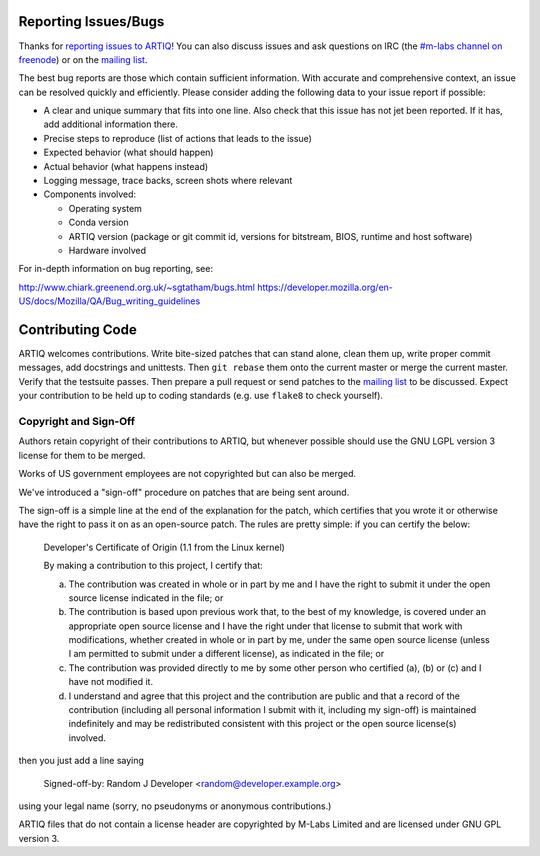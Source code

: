 .. Github links to this from the new issue page
   https://github.com/m-labs/artiq/issues/new. Keep relevant information for
   bug reporting at the top.

Reporting Issues/Bugs
=====================

Thanks for `reporting issues to ARTIQ
<https://github.com/m-labs/artiq/issues/new>`_! You can also discuss issues and
ask questions on IRC (the `#m-labs channel on freenode
<https://webchat.freenode.net/?channels=m-labs>`_) or on the `mailing list
<https://ssl.serverraum.org/lists/listinfo/artiq>`_.

The best bug reports are those which contain sufficient information. With
accurate and comprehensive context, an issue can be resolved quickly and
efficiently. Please consider adding the following data to your issue
report if possible:

* A clear and unique summary that fits into one line. Also check that
  this issue has not jet been reported. If it has, add additional information there.
* Precise steps to reproduce (list of actions that leads to the issue)
* Expected behavior (what should happen)
* Actual behavior (what happens instead)
* Logging message, trace backs, screen shots where relevant
* Components involved:

  * Operating system
  * Conda version
  * ARTIQ version (package or git commit id, versions for bitstream, BIOS,
    runtime and host software)
  * Hardware involved

For in-depth information on bug reporting, see:

http://www.chiark.greenend.org.uk/~sgtatham/bugs.html
https://developer.mozilla.org/en-US/docs/Mozilla/QA/Bug_writing_guidelines


Contributing Code
=================

ARTIQ welcomes contributions. Write bite-sized patches that can stand alone,
clean them up, write proper commit messages, add docstrings and unittests. Then
``git rebase`` them onto the current master or merge the current master. Verify
that the testsuite passes. Then prepare a pull request or send patches to the
`mailing list <https://ssl.serverraum.org/lists/listinfo/artiq>`_ to be
discussed. Expect your contribution to be held up to coding standards (e.g. use
``flake8`` to check yourself).

Copyright and Sign-Off
----------------------

Authors retain copyright of their contributions to ARTIQ, but whenever possible
should use the GNU LGPL version 3 license for them to be merged.

Works of US government employees are not copyrighted but can also be merged.

We've introduced a "sign-off" procedure on patches that are being sent around.

The sign-off is a simple line at the end of the explanation for the
patch, which certifies that you wrote it or otherwise have the right to
pass it on as an open-source patch.  The rules are pretty simple: if you
can certify the below:

        Developer's Certificate of Origin (1.1 from the Linux kernel)

        By making a contribution to this project, I certify that:

        (a) The contribution was created in whole or in part by me and I
            have the right to submit it under the open source license
            indicated in the file; or

        (b) The contribution is based upon previous work that, to the best
            of my knowledge, is covered under an appropriate open source
            license and I have the right under that license to submit that
            work with modifications, whether created in whole or in part
            by me, under the same open source license (unless I am
            permitted to submit under a different license), as indicated
            in the file; or

        (c) The contribution was provided directly to me by some other
            person who certified (a), (b) or (c) and I have not modified
            it.

        (d) I understand and agree that this project and the contribution
            are public and that a record of the contribution (including all
            personal information I submit with it, including my sign-off) is
            maintained indefinitely and may be redistributed consistent with
            this project or the open source license(s) involved.

then you just add a line saying

        Signed-off-by: Random J Developer <random@developer.example.org>

using your legal name (sorry, no pseudonyms or anonymous contributions.)

ARTIQ files that do not contain a license header are copyrighted by M-Labs Limited
and are licensed under GNU GPL version 3.
